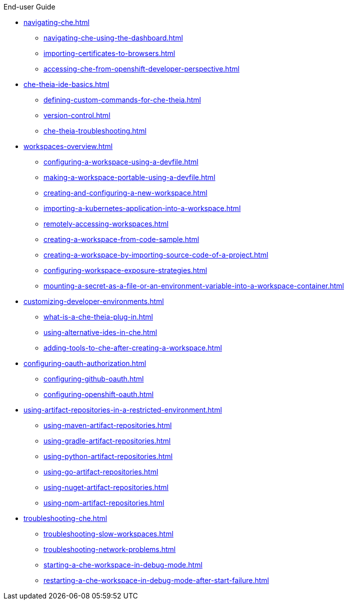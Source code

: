 .End-user Guide

* xref:navigating-che.adoc[]
** xref:navigating-che-using-the-dashboard.adoc[]
** xref:importing-certificates-to-browsers.adoc[]
** xref:accessing-che-from-openshift-developer-perspective.adoc[]

* xref:che-theia-ide-basics.adoc[]
** xref:defining-custom-commands-for-che-theia.adoc[]
** xref:version-control.adoc[]
** xref:che-theia-troubleshooting.adoc[]
* xref:workspaces-overview.adoc[]
** xref:configuring-a-workspace-using-a-devfile.adoc[]
** xref:making-a-workspace-portable-using-a-devfile.adoc[]
** xref:creating-and-configuring-a-new-workspace.adoc[]
** xref:importing-a-kubernetes-application-into-a-workspace.adoc[]
** xref:remotely-accessing-workspaces.adoc[]
** xref:creating-a-workspace-from-code-sample.adoc[]
** xref:creating-a-workspace-by-importing-source-code-of-a-project.adoc[]
** xref:configuring-workspace-exposure-strategies.adoc[]
** xref:mounting-a-secret-as-a-file-or-an-environment-variable-into-a-workspace-container.adoc[]
* xref:customizing-developer-environments.adoc[]
** xref:what-is-a-che-theia-plug-in.adoc[]
** xref:using-alternative-ides-in-che.adoc[]
** xref:adding-tools-to-che-after-creating-a-workspace.adoc[]
* xref:configuring-oauth-authorization.adoc[]
** xref:configuring-github-oauth.adoc[]
** xref:configuring-openshift-oauth.adoc[]
* xref:using-artifact-repositories-in-a-restricted-environment.adoc[]
** xref:using-maven-artifact-repositories.adoc[]
** xref:using-gradle-artifact-repositories.adoc[]
** xref:using-python-artifact-repositories.adoc[]
** xref:using-go-artifact-repositories.adoc[]
** xref:using-nuget-artifact-repositories.adoc[]
** xref:using-npm-artifact-repositories.adoc[]
* xref:troubleshooting-che.adoc[]
** xref:troubleshooting-slow-workspaces.adoc[]
** xref:troubleshooting-network-problems.adoc[]
** xref:starting-a-che-workspace-in-debug-mode.adoc[]
** xref:restarting-a-che-workspace-in-debug-mode-after-start-failure.adoc[]
